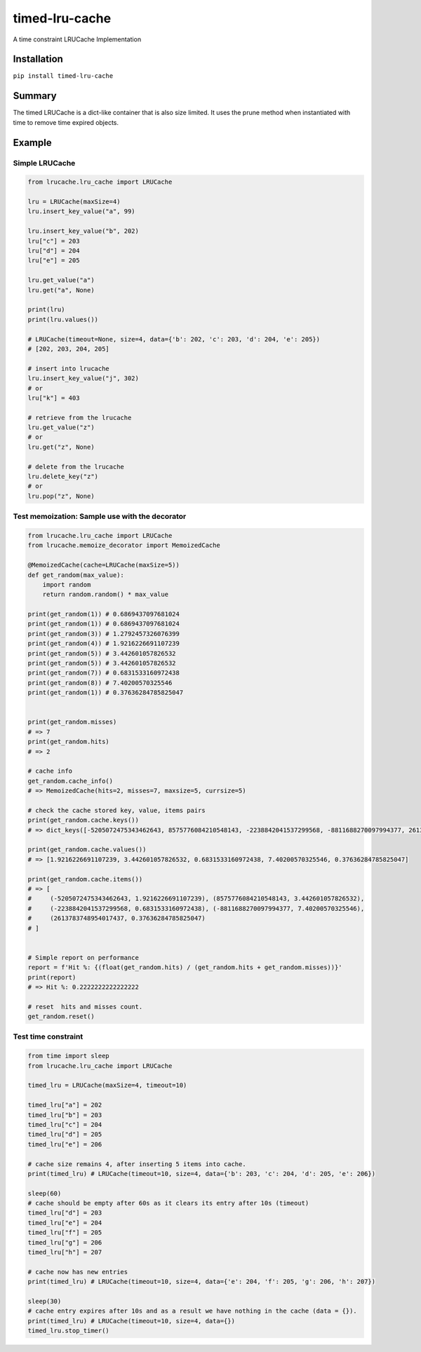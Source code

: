 timed-lru-cache
===============

A time constraint LRUCache Implementation

Installation
~~~~~~~~~~~~

``pip install timed-lru-cache``

Summary
~~~~~~~

The timed LRUCache is a dict-like container that is also size limited.
It uses the prune method when instantiated with time to remove time
expired objects.

Example
~~~~~~~

Simple LRUCache
^^^^^^^^^^^^^^^

.. code:: python

   from lrucache.lru_cache import LRUCache

   lru = LRUCache(maxSize=4)
   lru.insert_key_value("a", 99)

   lru.insert_key_value("b", 202)
   lru["c"] = 203
   lru["d"] = 204
   lru["e"] = 205

   lru.get_value("a")
   lru.get("a", None)

   print(lru)
   print(lru.values())

   # LRUCache(timeout=None, size=4, data={'b': 202, 'c': 203, 'd': 204, 'e': 205})
   # [202, 203, 204, 205]

   # insert into lrucache
   lru.insert_key_value("j", 302)
   # or
   lru["k"] = 403

   # retrieve from the lrucache
   lru.get_value("z")
   # or
   lru.get("z", None)

   # delete from the lrucache
   lru.delete_key("z")
   # or
   lru.pop("z", None)

Test memoization: Sample use with the decorator
^^^^^^^^^^^^^^^^^^^^^^^^^^^^^^^^^^^^^^^^^^^^^^^

.. code:: python

   from lrucache.lru_cache import LRUCache
   from lrucache.memoize_decorator import MemoizedCache

   @MemoizedCache(cache=LRUCache(maxSize=5))
   def get_random(max_value):
       import random
       return random.random() * max_value

   print(get_random(1)) # 0.6869437097681024
   print(get_random(1)) # 0.6869437097681024
   print(get_random(3)) # 1.2792457326076399
   print(get_random(4)) # 1.9216226691107239
   print(get_random(5)) # 3.442601057826532
   print(get_random(5)) # 3.442601057826532
   print(get_random(7)) # 0.6831533160972438
   print(get_random(8)) # 7.40200570325546
   print(get_random(1)) # 0.37636284785825047


   print(get_random.misses)
   # => 7
   print(get_random.hits)
   # => 2

   # cache info
   get_random.cache_info()
   # => MemoizedCache(hits=2, misses=7, maxsize=5, currsize=5)

   # check the cache stored key, value, items pairs
   print(get_random.cache.keys())
   # => dict_keys([-5205072475343462643, 8575776084210548143, -2238842041537299568, -8811688270097994377, 2613783748954017437])

   print(get_random.cache.values())
   # => [1.9216226691107239, 3.442601057826532, 0.6831533160972438, 7.40200570325546, 0.37636284785825047]

   print(get_random.cache.items())
   # => [
   #     (-5205072475343462643, 1.9216226691107239), (8575776084210548143, 3.442601057826532), 
   #     (-2238842041537299568, 0.6831533160972438), (-8811688270097994377, 7.40200570325546), 
   #     (2613783748954017437, 0.37636284785825047)
   # ]


   # Simple report on performance
   report = f'Hit %: {(float(get_random.hits) / (get_random.hits + get_random.misses))}'
   print(report)
   # => Hit %: 0.2222222222222222

   # reset  hits and misses count.
   get_random.reset()

Test time constraint
^^^^^^^^^^^^^^^^^^^^

.. code:: python

   from time import sleep
   from lrucache.lru_cache import LRUCache

   timed_lru = LRUCache(maxSize=4, timeout=10)

   timed_lru["a"] = 202
   timed_lru["b"] = 203
   timed_lru["c"] = 204
   timed_lru["d"] = 205
   timed_lru["e"] = 206

   # cache size remains 4, after inserting 5 items into cache.
   print(timed_lru) # LRUCache(timeout=10, size=4, data={'b': 203, 'c': 204, 'd': 205, 'e': 206})

   sleep(60)
   # cache should be empty after 60s as it clears its entry after 10s (timeout)
   timed_lru["d"] = 203
   timed_lru["e"] = 204
   timed_lru["f"] = 205
   timed_lru["g"] = 206
   timed_lru["h"] = 207

   # cache now has new entries
   print(timed_lru) # LRUCache(timeout=10, size=4, data={'e': 204, 'f': 205, 'g': 206, 'h': 207})

   sleep(30)
   # cache entry expires after 10s and as a result we have nothing in the cache (data = {}).
   print(timed_lru) # LRUCache(timeout=10, size=4, data={})
   timed_lru.stop_timer()
